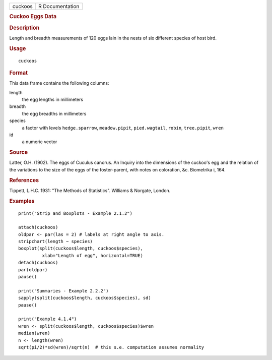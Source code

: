 .. container::

   ======= ===============
   cuckoos R Documentation
   ======= ===============

   .. rubric:: Cuckoo Eggs Data
      :name: cuckoo-eggs-data

   .. rubric:: Description
      :name: description

   Length and breadth measurements of 120 eggs lain in the nests of six
   different species of host bird.

   .. rubric:: Usage
      :name: usage

   ::

      cuckoos

   .. rubric:: Format
      :name: format

   This data frame contains the following columns:

   length
      the egg lengths in millimeters

   breadth
      the egg breadths in millimeters

   species
      a factor with levels ``hedge.sparrow``, ``meadow.pipit``,
      ``pied.wagtail``, ``robin``, ``tree.pipit``, ``wren``

   id
      a numeric vector

   .. rubric:: Source
      :name: source

   Latter, O.H. (1902). The eggs of Cuculus canorus. An Inquiry into the
   dimensions of the cuckoo's egg and the relation of the variations to
   the size of the eggs of the foster-parent, with notes on coloration,
   &c. Biometrika i, 164.

   .. rubric:: References
      :name: references

   Tippett, L.H.C. 1931: "The Methods of Statistics". Williams &
   Norgate, London.

   .. rubric:: Examples
      :name: examples

   ::

       
      print("Strip and Boxplots - Example 2.1.2")

      attach(cuckoos)
      oldpar <- par(las = 2) # labels at right angle to axis.
      stripchart(length ~ species) 
      boxplot(split(cuckoos$length, cuckoos$species),
               xlab="Length of egg", horizontal=TRUE)
      detach(cuckoos)
      par(oldpar)
      pause()

      print("Summaries - Example 2.2.2")
      sapply(split(cuckoos$length, cuckoos$species), sd)
      pause()

      print("Example 4.1.4")
      wren <- split(cuckoos$length, cuckoos$species)$wren
      median(wren)
      n <- length(wren)
      sqrt(pi/2)*sd(wren)/sqrt(n)  # this s.e. computation assumes normality
